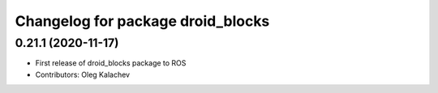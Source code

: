 ^^^^^^^^^^^^^^^^^^^^^^^^^^^^^^^^^^^
Changelog for package droid_blocks
^^^^^^^^^^^^^^^^^^^^^^^^^^^^^^^^^^^

0.21.1 (2020-11-17)
-------------------
* First release of droid_blocks package to ROS
* Contributors: Oleg Kalachev
